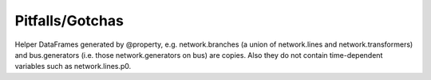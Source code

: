 ################
Pitfalls/Gotchas
################


Helper DataFrames generated by @property, e.g.  network.branches (a
union of network.lines and network.transformers) and bus.generators
(i.e. those network.generators on bus) are copies. Also they do not
contain time-dependent variables such as network.lines.p0.
